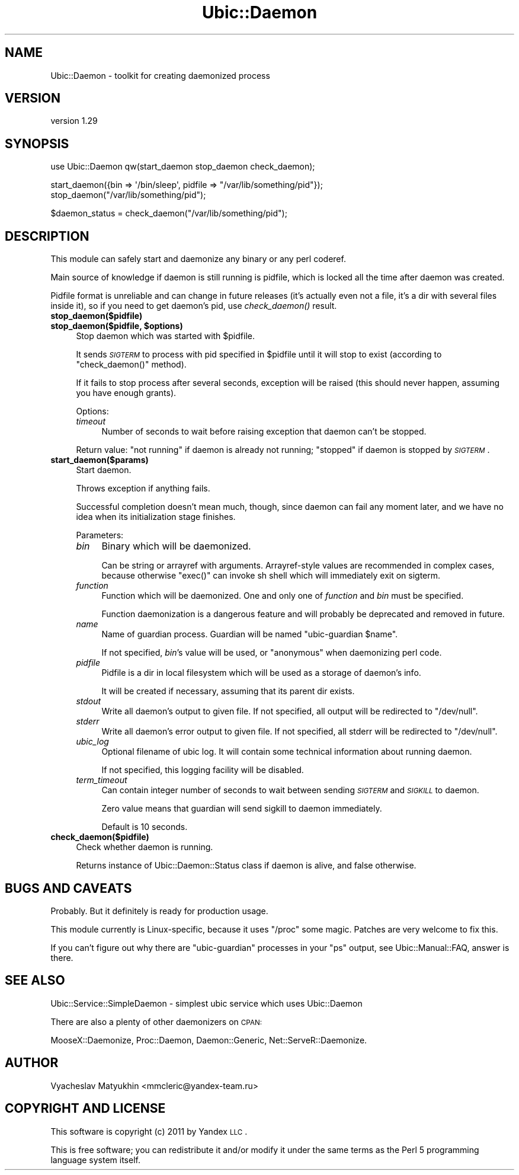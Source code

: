 .\" Automatically generated by Pod::Man v1.37, Pod::Parser v1.32
.\"
.\" Standard preamble:
.\" ========================================================================
.de Sh \" Subsection heading
.br
.if t .Sp
.ne 5
.PP
\fB\\$1\fR
.PP
..
.de Sp \" Vertical space (when we can't use .PP)
.if t .sp .5v
.if n .sp
..
.de Vb \" Begin verbatim text
.ft CW
.nf
.ne \\$1
..
.de Ve \" End verbatim text
.ft R
.fi
..
.\" Set up some character translations and predefined strings.  \*(-- will
.\" give an unbreakable dash, \*(PI will give pi, \*(L" will give a left
.\" double quote, and \*(R" will give a right double quote.  \*(C+ will
.\" give a nicer C++.  Capital omega is used to do unbreakable dashes and
.\" therefore won't be available.  \*(C` and \*(C' expand to `' in nroff,
.\" nothing in troff, for use with C<>.
.tr \(*W-
.ds C+ C\v'-.1v'\h'-1p'\s-2+\h'-1p'+\s0\v'.1v'\h'-1p'
.ie n \{\
.    ds -- \(*W-
.    ds PI pi
.    if (\n(.H=4u)&(1m=24u) .ds -- \(*W\h'-12u'\(*W\h'-12u'-\" diablo 10 pitch
.    if (\n(.H=4u)&(1m=20u) .ds -- \(*W\h'-12u'\(*W\h'-8u'-\"  diablo 12 pitch
.    ds L" ""
.    ds R" ""
.    ds C` ""
.    ds C' ""
'br\}
.el\{\
.    ds -- \|\(em\|
.    ds PI \(*p
.    ds L" ``
.    ds R" ''
'br\}
.\"
.\" If the F register is turned on, we'll generate index entries on stderr for
.\" titles (.TH), headers (.SH), subsections (.Sh), items (.Ip), and index
.\" entries marked with X<> in POD.  Of course, you'll have to process the
.\" output yourself in some meaningful fashion.
.if \nF \{\
.    de IX
.    tm Index:\\$1\t\\n%\t"\\$2"
..
.    nr % 0
.    rr F
.\}
.\"
.\" For nroff, turn off justification.  Always turn off hyphenation; it makes
.\" way too many mistakes in technical documents.
.hy 0
.if n .na
.\"
.\" Accent mark definitions (@(#)ms.acc 1.5 88/02/08 SMI; from UCB 4.2).
.\" Fear.  Run.  Save yourself.  No user-serviceable parts.
.    \" fudge factors for nroff and troff
.if n \{\
.    ds #H 0
.    ds #V .8m
.    ds #F .3m
.    ds #[ \f1
.    ds #] \fP
.\}
.if t \{\
.    ds #H ((1u-(\\\\n(.fu%2u))*.13m)
.    ds #V .6m
.    ds #F 0
.    ds #[ \&
.    ds #] \&
.\}
.    \" simple accents for nroff and troff
.if n \{\
.    ds ' \&
.    ds ` \&
.    ds ^ \&
.    ds , \&
.    ds ~ ~
.    ds /
.\}
.if t \{\
.    ds ' \\k:\h'-(\\n(.wu*8/10-\*(#H)'\'\h"|\\n:u"
.    ds ` \\k:\h'-(\\n(.wu*8/10-\*(#H)'\`\h'|\\n:u'
.    ds ^ \\k:\h'-(\\n(.wu*10/11-\*(#H)'^\h'|\\n:u'
.    ds , \\k:\h'-(\\n(.wu*8/10)',\h'|\\n:u'
.    ds ~ \\k:\h'-(\\n(.wu-\*(#H-.1m)'~\h'|\\n:u'
.    ds / \\k:\h'-(\\n(.wu*8/10-\*(#H)'\z\(sl\h'|\\n:u'
.\}
.    \" troff and (daisy-wheel) nroff accents
.ds : \\k:\h'-(\\n(.wu*8/10-\*(#H+.1m+\*(#F)'\v'-\*(#V'\z.\h'.2m+\*(#F'.\h'|\\n:u'\v'\*(#V'
.ds 8 \h'\*(#H'\(*b\h'-\*(#H'
.ds o \\k:\h'-(\\n(.wu+\w'\(de'u-\*(#H)/2u'\v'-.3n'\*(#[\z\(de\v'.3n'\h'|\\n:u'\*(#]
.ds d- \h'\*(#H'\(pd\h'-\w'~'u'\v'-.25m'\f2\(hy\fP\v'.25m'\h'-\*(#H'
.ds D- D\\k:\h'-\w'D'u'\v'-.11m'\z\(hy\v'.11m'\h'|\\n:u'
.ds th \*(#[\v'.3m'\s+1I\s-1\v'-.3m'\h'-(\w'I'u*2/3)'\s-1o\s+1\*(#]
.ds Th \*(#[\s+2I\s-2\h'-\w'I'u*3/5'\v'-.3m'o\v'.3m'\*(#]
.ds ae a\h'-(\w'a'u*4/10)'e
.ds Ae A\h'-(\w'A'u*4/10)'E
.    \" corrections for vroff
.if v .ds ~ \\k:\h'-(\\n(.wu*9/10-\*(#H)'\s-2\u~\d\s+2\h'|\\n:u'
.if v .ds ^ \\k:\h'-(\\n(.wu*10/11-\*(#H)'\v'-.4m'^\v'.4m'\h'|\\n:u'
.    \" for low resolution devices (crt and lpr)
.if \n(.H>23 .if \n(.V>19 \
\{\
.    ds : e
.    ds 8 ss
.    ds o a
.    ds d- d\h'-1'\(ga
.    ds D- D\h'-1'\(hy
.    ds th \o'bp'
.    ds Th \o'LP'
.    ds ae ae
.    ds Ae AE
.\}
.rm #[ #] #H #V #F C
.\" ========================================================================
.\"
.IX Title "Ubic::Daemon 3"
.TH Ubic::Daemon 3 "2011-06-07" "perl v5.8.8" "User Contributed Perl Documentation"
.SH "NAME"
Ubic::Daemon \- toolkit for creating daemonized process
.SH "VERSION"
.IX Header "VERSION"
version 1.29
.SH "SYNOPSIS"
.IX Header "SYNOPSIS"
.Vb 1
\&    use Ubic::Daemon qw(start_daemon stop_daemon check_daemon);
.Ve
.PP
.Vb 2
\&    start_daemon({bin => \(aq/bin/sleep\(aq, pidfile => "/var/lib/something/pid"});
\&    stop_daemon("/var/lib/something/pid");
.Ve
.PP
.Vb 1
\&    $daemon_status = check_daemon("/var/lib/something/pid");
.Ve
.SH "DESCRIPTION"
.IX Header "DESCRIPTION"
This module can safely start and daemonize any binary or any perl coderef.
.PP
Main source of knowledge if daemon is still running is pidfile, which is locked all the time after daemon was created.
.PP
Pidfile format is unreliable and can change in future releases (it's actually even not a file, it's a dir with several files inside it),
so if you need to get daemon's pid, use \fIcheck_daemon()\fR result.
.IP "\fBstop_daemon($pidfile)\fR" 4
.IX Item "stop_daemon($pidfile)"
.PD 0
.ie n .IP "\fBstop_daemon($pidfile, \fB$options\fB)\fR" 4
.el .IP "\fBstop_daemon($pidfile, \f(CB$options\fB)\fR" 4
.IX Item "stop_daemon($pidfile, $options)"
.PD
Stop daemon which was started with \f(CW$pidfile\fR.
.Sp
It sends \fI\s-1SIGTERM\s0\fR to process with pid specified in \f(CW$pidfile\fR until it will stop to exist (according to \f(CW\*(C`check_daemon()\*(C'\fR method).
.Sp
If it fails to stop process after several seconds, exception will be raised (this should never happen, assuming you have enough grants).
.Sp
Options:
.RS 4
.IP "\fItimeout\fR" 4
.IX Item "timeout"
Number of seconds to wait before raising exception that daemon can't be stopped.
.RE
.RS 4
.Sp
Return value: \f(CW\*(C`not running\*(C'\fR if daemon is already not running; \f(CW\*(C`stopped\*(C'\fR if daemon is stopped by \fI\s-1SIGTERM\s0\fR.
.RE
.IP "\fBstart_daemon($params)\fR" 4
.IX Item "start_daemon($params)"
Start daemon.
.Sp
Throws exception if anything fails.
.Sp
Successful completion doesn't mean much, though, since daemon can fail any moment later, and we have no idea when its initialization stage finishes.
.Sp
Parameters:
.RS 4
.IP "\fIbin\fR" 4
.IX Item "bin"
Binary which will be daemonized.
.Sp
Can be string or arrayref with arguments. Arrayref-style values are recommended in complex cases, because otherwise \f(CW\*(C`exec()\*(C'\fR can invoke sh shell which will immediately exit on sigterm.
.IP "\fIfunction\fR" 4
.IX Item "function"
Function which will be daemonized. One and only one of \fIfunction\fR and \fIbin\fR must be specified.
.Sp
Function daemonization is a dangerous feature and will probably be deprecated and removed in future.
.IP "\fIname\fR" 4
.IX Item "name"
Name of guardian process. Guardian will be named \*(L"ubic\-guardian \f(CW$name\fR\*(R".
.Sp
If not specified, \fIbin\fR's value will be used, or \f(CW\*(C`anonymous\*(C'\fR when daemonizing perl code.
.IP "\fIpidfile\fR" 4
.IX Item "pidfile"
Pidfile is a dir in local filesystem which will be used as a storage of daemon's info.
.Sp
It will be created if necessary, assuming that its parent dir exists.
.IP "\fIstdout\fR" 4
.IX Item "stdout"
Write all daemon's output to given file. If not specified, all output will be redirected to \f(CW\*(C`/dev/null\*(C'\fR.
.IP "\fIstderr\fR" 4
.IX Item "stderr"
Write all daemon's error output to given file. If not specified, all stderr will be redirected to \f(CW\*(C`/dev/null\*(C'\fR.
.IP "\fIubic_log\fR" 4
.IX Item "ubic_log"
Optional filename of ubic log. It will contain some technical information about running daemon.
.Sp
If not specified, this logging facility will be disabled.
.IP "\fIterm_timeout\fR" 4
.IX Item "term_timeout"
Can contain integer number of seconds to wait between sending \fI\s-1SIGTERM\s0\fR and \fI\s-1SIGKILL\s0\fR to daemon.
.Sp
Zero value means that guardian will send sigkill to daemon immediately.
.Sp
Default is 10 seconds.
.RE
.RS 4
.RE
.IP "\fBcheck_daemon($pidfile)\fR" 4
.IX Item "check_daemon($pidfile)"
Check whether daemon is running.
.Sp
Returns instance of Ubic::Daemon::Status class if daemon is alive, and false otherwise.
.SH "BUGS AND CAVEATS"
.IX Header "BUGS AND CAVEATS"
Probably. But it definitely is ready for production usage.
.PP
This module currently is Linux\-specific, because it uses \f(CW\*(C`/proc\*(C'\fR some magic. Patches are very welcome to fix this.
.PP
If you can't figure out why there are \f(CW\*(C`ubic\-guardian\*(C'\fR processes in your \f(CW\*(C`ps\*(C'\fR output, see Ubic::Manual::FAQ, answer is there.
.SH "SEE ALSO"
.IX Header "SEE ALSO"
Ubic::Service::SimpleDaemon \- simplest ubic service which uses Ubic::Daemon
.PP
There are also a plenty of other daemonizers on \s-1CPAN:\s0
.PP
MooseX::Daemonize, Proc::Daemon, Daemon::Generic, Net::ServeR::Daemonize.
.SH "AUTHOR"
.IX Header "AUTHOR"
Vyacheslav Matyukhin <mmcleric@yandex\-team.ru>
.SH "COPYRIGHT AND LICENSE"
.IX Header "COPYRIGHT AND LICENSE"
This software is copyright (c) 2011 by Yandex \s-1LLC\s0.
.PP
This is free software; you can redistribute it and/or modify it under
the same terms as the Perl 5 programming language system itself.
